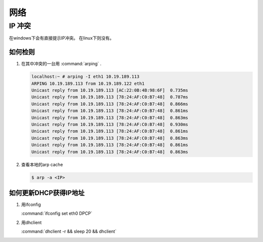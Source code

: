 ****
网络
****



IP 冲突
=======
在windows下会有直接提示IP冲突。 在linux下则没有。

如何检则
--------
#. 在其中冲突的一台用 :command:`arping` . 

   .. code-block::
      
      localhost:~ # arping -I eth1 10.19.189.113
      ARPING 10.19.189.113 from 10.19.189.122 eth1
      Unicast reply from 10.19.189.113 [AC:22:0B:4B:98:6F]  0.735ms
      Unicast reply from 10.19.189.113 [78:24:AF:C0:B7:48]  0.787ms
      Unicast reply from 10.19.189.113 [78:24:AF:C0:B7:48]  0.866ms
      Unicast reply from 10.19.189.113 [78:24:AF:C0:B7:48]  0.861ms
      Unicast reply from 10.19.189.113 [78:24:AF:C0:B7:48]  0.863ms
      Unicast reply from 10.19.189.113 [78:24:AF:C0:B7:48]  0.930ms
      Unicast reply from 10.19.189.113 [78:24:AF:C0:B7:48]  0.861ms
      Unicast reply from 10.19.189.113 [78:24:AF:C0:B7:48]  0.863ms
      Unicast reply from 10.19.189.113 [78:24:AF:C0:B7:48]  0.861ms
      Unicast reply from 10.19.189.113 [78:24:AF:C0:B7:48]  0.863ms

#. 查看本地的arp cache

   .. code-block::
      
      $ arp -a <IP>

如何更新DHCP获得IP地址
----------------------

#.  用ifconfig 
    
    :command:`ifconfig set eth0 DPCP`

#. 用dhclient

   :command:`dhclient -r && sleep 20 && dhclient`



